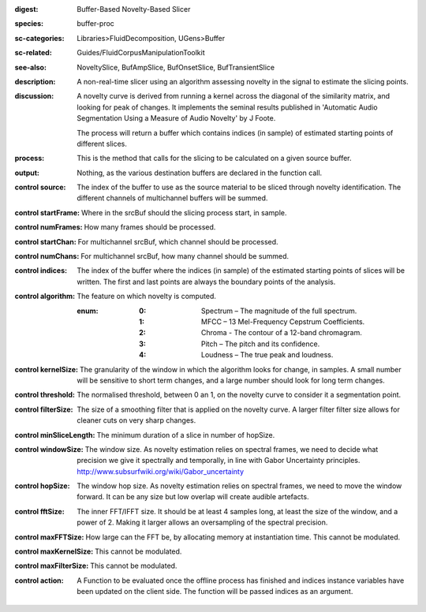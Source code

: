 :digest: Buffer-Based Novelty-Based Slicer
:species: buffer-proc
:sc-categories: Libraries>FluidDecomposition, UGens>Buffer
:sc-related: Guides/FluidCorpusManipulationToolkit
:see-also: NoveltySlice, BufAmpSlice, BufOnsetSlice, BufTransientSlice
:description: A non-real-time slicer using an algorithm assessing novelty in the signal to estimate the slicing points.
:discussion: 
   A novelty curve is derived from running a kernel across the diagonal of the similarity matrix, and looking for peak of changes. It implements the seminal results published in  'Automatic Audio Segmentation Using a Measure of Audio Novelty' by J Foote.

   The process will return a buffer which contains indices (in sample) of estimated starting points of different slices.

:process: This is the method that calls for the slicing to be calculated on a given source buffer.
:output: Nothing, as the various destination buffers are declared in the function call.


:control source:

   The index of the buffer to use as the source material to be sliced through novelty identification. The different channels of multichannel buffers will be summed.

:control startFrame:

   Where in the srcBuf should the slicing process start, in sample.

:control numFrames:

   How many frames should be processed.

:control startChan:

   For multichannel srcBuf, which channel should be processed.

:control numChans:

   For multichannel srcBuf, how many channel should be summed.

:control indices:

   The index of the buffer where the indices (in sample) of the estimated starting points of slices will be written. The first and last points are always the boundary points of the analysis.

:control algorithm:

   The feature on which novelty is computed.

   :enum:

      :0:
         Spectrum – The magnitude of the full spectrum.

      :1:
         MFCC – 13 Mel-Frequency Cepstrum Coefficients.

      :2:
         Chroma - The contour of a 12-band chromagram.

      :3:
         Pitch – The pitch and its confidence.

      :4:
         Loudness – The true peak and loudness.

:control kernelSize:

   The granularity of the window in which the algorithm looks for change, in samples. A small number will be sensitive to short term changes, and a large number should look for long term changes.

:control threshold:

   The normalised threshold, between 0 an 1, on the novelty curve to consider it a segmentation point.

:control filterSize:

   The size of a smoothing filter that is applied on the novelty curve. A larger filter filter size allows for cleaner cuts on very sharp changes.

:control minSliceLength:

   The minimum duration of a slice in number of hopSize.

:control windowSize:

   The window size. As novelty estimation relies on spectral frames, we need to decide what precision we give it spectrally and temporally, in line with Gabor Uncertainty principles. http://www.subsurfwiki.org/wiki/Gabor_uncertainty

:control hopSize:

   The window hop size. As novelty estimation relies on spectral frames, we need to move the window forward. It can be any size but low overlap will create audible artefacts.

:control fftSize:

   The inner FFT/IFFT size. It should be at least 4 samples long, at least the size of the window, and a power of 2. Making it larger allows an oversampling of the spectral precision.

:control maxFFTSize:

   How large can the FFT be, by allocating memory at instantiation time. This cannot be modulated.

:control maxKernelSize:

   This cannot be modulated.

:control maxFilterSize:

   This cannot be modulated.

:control action:

   A Function to be evaluated once the offline process has finished and indices instance variables have been updated on the client side. The function will be passed indices as an argument.

